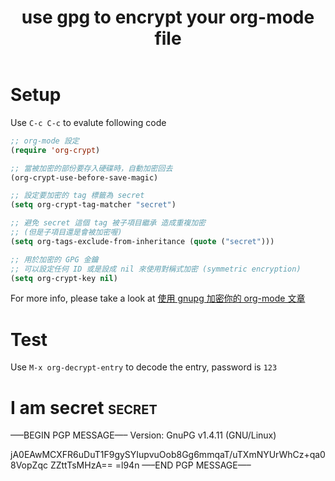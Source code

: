 #+TITLE: use gpg to encrypt your org-mode file


* Setup

Use =C-c C-c= to evalute following code

#+BEGIN_SRC emacs-lisp
  ;; org-mode 設定
  (require 'org-crypt)

  ;; 當被加密的部份要存入硬碟時，自動加密回去
  (org-crypt-use-before-save-magic)

  ;; 設定要加密的 tag 標籤為 secret
  (setq org-crypt-tag-matcher "secret")

  ;; 避免 secret 這個 tag 被子項目繼承 造成重複加密
  ;; (但是子項目還是會被加密喔)
  (setq org-tags-exclude-from-inheritance (quote ("secret")))

  ;; 用於加密的 GPG 金鑰
  ;; 可以設定任何 ID 或是設成 nil 來使用對稱式加密 (symmetric encryption)
  (setq org-crypt-key nil)
#+END_SRC

For more info, please take a look at [[http://coldnew.github.io/blog/2013/07/13_5b094.html][使用 gnupg 加密你的 org-mode 文章]]

* Test

Use =M-x org-decrypt-entry= to decode the entry, password is =123=


* I am secret                                                        :secret:
-----BEGIN PGP MESSAGE-----
Version: GnuPG v1.4.11 (GNU/Linux)

jA0EAwMCXFR6uDuT1F9gySYIupvuOob8Gg6mmqaT/uTXmNYUrWhCz+qa08VopZqc
ZZttTsMHzA==
=l94n
-----END PGP MESSAGE-----
